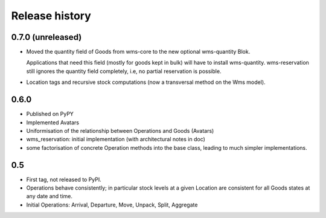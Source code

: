 .. This file is a part of the AnyBlok / WMS Base project
..
..    Copyright (C) 2018 Georges Racinet <gracinet@anybox.fr>
..
.. This Source Code Form is subject to the terms of the Mozilla Public License,
.. v. 2.0. If a copy of the MPL was not distributed with this file,You can
.. obtain one at http://mozilla.org/MPL/2.0/.

Release history
===============

0.7.0 (unreleased)
~~~~~~~~~~~~~~~~~~
* Moved the quantity field of Goods from wms-core to the new
  optional wms-quantity Blok.

  Applications that need this field (mostly for
  goods kept in bulk) will have to install
  wms-quantity. wms-reservation still ignores the quantity field
  completely, i.e, no partial reservation is possible.
* Location tags and recursive stock computations (now a transversal
  method on the Wms model).

0.6.0
~~~~~
* Published on PyPY
* Implemented Avatars
* Uniformisation of the relationship between Operations and Goods
  (Avatars)
* wms_reservation: initial implementation (with architectural notes in
  doc)
* some factorisation of concrete Operation methods into the base
  class, leading to much simpler implementations.

0.5
~~~
* First tag, not released to PyPI.
* Operations behave consistently; in particular stock levels at a
  given Location are consistent for all Goods states at any date and time.
* Initial Operations: Arrival, Departure, Move, Unpack, Split, Aggregate
